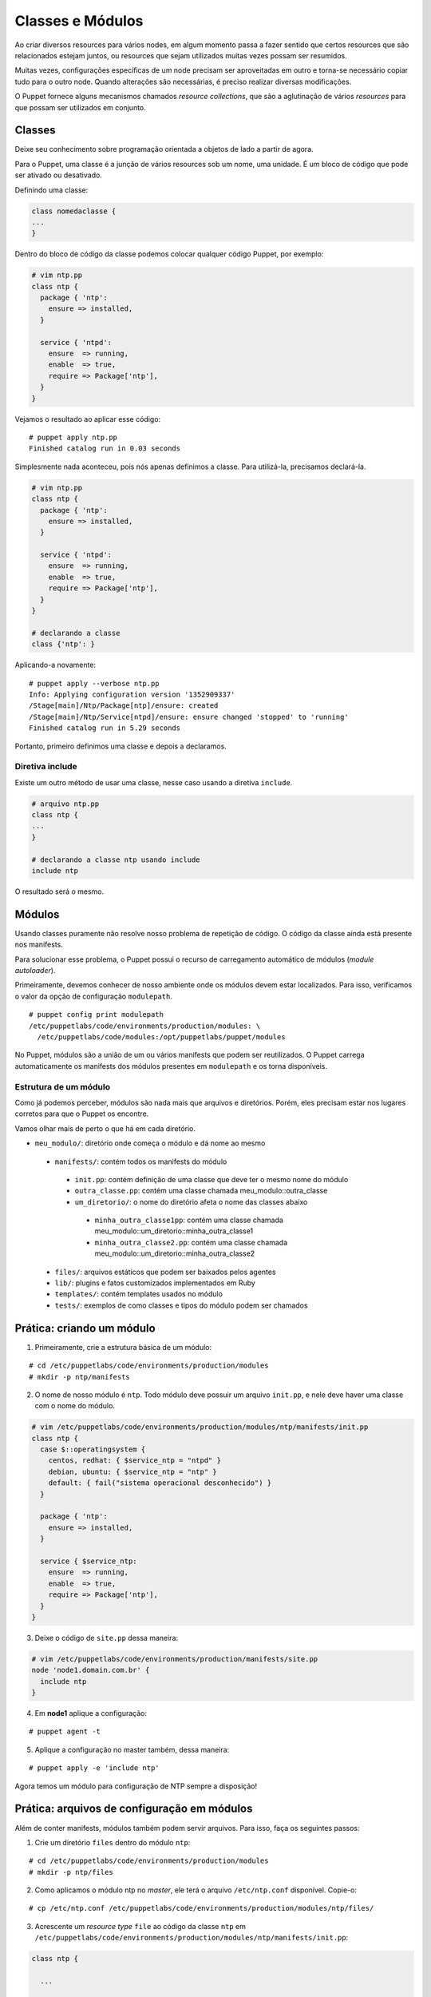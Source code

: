 Classes e Módulos
=================

Ao criar diversos resources para vários nodes, em algum momento passa a fazer sentido que certos resources que são relacionados estejam juntos, ou resources que sejam utilizados muitas vezes possam ser resumidos.

Muitas vezes, configurações específicas de um node precisam ser aproveitadas em outro e torna-se necessário copiar tudo para o outro node. Quando alterações são necessárias, é preciso realizar diversas modificações.

O Puppet fornece alguns mecanismos chamados *resource collections*, que são a aglutinação de vários *resources* para que possam ser utilizados em conjunto.

Classes
-------

Deixe seu conhecimento sobre programação orientada a objetos de lado a partir de agora.

Para o Puppet, uma classe é a junção de vários resources sob um nome, uma unidade. É um bloco de código que pode ser ativado ou desativado.

Definindo uma classe:

.. code-block:: ruby

  class nomedaclasse {
  ...
  }

Dentro do bloco de código da classe podemos colocar qualquer código Puppet, por exemplo:

.. code-block:: ruby

  # vim ntp.pp
  class ntp {
    package { 'ntp':
      ensure => installed,
    }
        
    service { 'ntpd':
      ensure  => running,
      enable  => true,
      require => Package['ntp'],
    }
  }

Vejamos o resultado ao aplicar esse código:

::

  # puppet apply ntp.pp
  Finished catalog run in 0.03 seconds

.. raw:: pdf

 PageBreak


Simplesmente nada aconteceu, pois nós apenas definimos a classe. Para utilizá-la, precisamos declará-la.

.. code-block:: ruby

  # vim ntp.pp
  class ntp {
    package { 'ntp':
      ensure => installed,
    }
        
    service { 'ntpd':
      ensure  => running,
      enable  => true,
      require => Package['ntp'],
    }
  }
  
  # declarando a classe
  class {'ntp': }

Aplicando-a novamente:

::

  # puppet apply --verbose ntp.pp
  Info: Applying configuration version '1352909337'
  /Stage[main]/Ntp/Package[ntp]/ensure: created
  /Stage[main]/Ntp/Service[ntpd]/ensure: ensure changed 'stopped' to 'running'
  Finished catalog run in 5.29 seconds

Portanto, primeiro definimos uma classe e depois a declaramos.

Diretiva include
````````````````
Existe um outro método de usar uma classe, nesse caso usando a diretiva ``include``.

.. code-block:: ruby

  # arquivo ntp.pp
  class ntp {
  ...
  }

  # declarando a classe ntp usando include
  include ntp

O resultado será o mesmo.

.. nota::

  |nota| **Declaração de classes sem usar include**

  A sintaxe ``class {'ntp': }`` é utilizada quando usamos classes que recebem parâmetros.

.. raw:: pdf

 PageBreak


Módulos
-------
Usando classes puramente não resolve nosso problema de repetição de código. O código da classe ainda está presente nos manifests.

Para solucionar esse problema, o Puppet possui o recurso de carregamento automático de módulos (*module autoloader*).

Primeiramente, devemos conhecer de nosso ambiente onde os módulos devem estar localizados. Para isso, verificamos o valor da opção de configuração ``modulepath``.

::

  # puppet config print modulepath
  /etc/puppetlabs/code/environments/production/modules: \
    /etc/puppetlabs/code/modules:/opt/puppetlabs/puppet/modules


No Puppet, módulos são a união de um ou vários manifests que podem ser reutilizados. O Puppet carrega automaticamente os manifests dos módulos presentes em ``modulepath`` e os torna disponíveis.

Estrutura de um módulo
``````````````````````

Como já podemos perceber, módulos são nada mais que arquivos e diretórios. Porém, eles precisam estar nos lugares corretos para que o Puppet os encontre.

Vamos olhar mais de perto o que há em cada diretório.

* ``meu_modulo/``: diretório onde começa o módulo e dá nome ao mesmo

 * ``manifests/``: contém todos os manifests do módulo

  * ``init.pp``: contém definição de uma classe que deve ter o mesmo nome do módulo

  * ``outra_classe.pp``: contém uma classe chamada meu_modulo::outra_classe

  * ``um_diretorio/``: o nome do diretório afeta o nome das classes abaixo

   * ``minha_outra_classe1pp``: contém uma classe chamada meu_modulo::um_diretorio::minha_outra_classe1

   * ``minha_outra_classe2.pp``: contém uma classe chamada meu_modulo::um_diretorio::minha_outra_classe2

 * ``files/``: arquivos estáticos que podem ser baixados pelos agentes

 * ``lib/``: plugins e fatos customizados implementados em Ruby

 * ``templates/``: contém templates usados no módulo

 * ``tests/``: exemplos de como classes e tipos do módulo podem ser chamados

Prática: criando um módulo
--------------------------

1. Primeiramente, crie a estrutura básica de um módulo:

::

  # cd /etc/puppetlabs/code/environments/production/modules
  # mkdir -p ntp/manifests

.. raw:: pdf

 PageBreak


2. O nome de nosso módulo é ``ntp``. Todo módulo deve possuir um arquivo ``init.pp``, e nele deve haver uma classe com o nome do módulo.

.. code-block:: ruby

  # vim /etc/puppetlabs/code/environments/production/modules/ntp/manifests/init.pp
  class ntp {
    case $::operatingsystem {
      centos, redhat: { $service_ntp = "ntpd" }
      debian, ubuntu: { $service_ntp = "ntp" }
      default: { fail("sistema operacional desconhecido") }
    }
  
    package { 'ntp':
      ensure => installed,
    }
        
    service { $service_ntp:
      ensure  => running,
      enable  => true,
      require => Package['ntp'],
    }
  }

3. Deixe o código de ``site.pp`` dessa maneira:

.. code-block:: ruby

  # vim /etc/puppetlabs/code/environments/production/manifests/site.pp
  node 'node1.domain.com.br' {
    include ntp
  }
  
4. Em **node1** aplique a configuração:

::

  # puppet agent -t

5. Aplique a configuração no master também, dessa maneira:

::

  # puppet apply -e 'include ntp'


Agora temos um módulo para configuração de NTP sempre a disposição!

.. nota::

  |nota| **Nome do serviço NTP**

  No Debian/Ubuntu, o nome do serviço é ``ntp``. No CentOS/Red Hat, o nome do serviço é ``ntpd``.

.. raw:: pdf

 PageBreak

Prática: arquivos de configuração em módulos
--------------------------------------------

Além de conter manifests, módulos também podem servir arquivos. Para isso, faça os seguintes passos:

1. Crie um diretório ``files`` dentro do módulo ``ntp``:

::

  # cd /etc/puppetlabs/code/environments/production/modules
  # mkdir -p ntp/files

2. Como aplicamos o módulo ntp no *master*, ele terá o arquivo ``/etc/ntp.conf`` disponível. Copie-o:

::

  # cp /etc/ntp.conf /etc/puppetlabs/code/environments/production/modules/ntp/files/

3. Acrescente  um *resource type* ``file`` ao código da classe ``ntp`` em ``/etc/puppetlabs/code/environments/production/modules/ntp/manifests/init.pp``:

.. code-block:: ruby

  class ntp {
    
    ...
    
    file { 'ntp.conf':
      path     => '/etc/ntp.conf',
      require  => Package['ntp'],
      source   => "puppet:///modules/ntp/ntp.conf",
      notify   => Service[$service_ntp],
    }
  
  }

4. Faça qualquer alteração no arquivo ``ntp.conf`` do módulo (em ``/etc/puppetlabs/code/environments/production/modules/ntp/files/ntp.conf``), por exemplo, acrescentando ou removendo um comentário.

5. Aplique a nova configuração no **node1**.

::

  # puppet agent -t

.. dica::

  |dica| **Servidor de arquivos do Puppet**

  O Puppet pode servir os arquivos dos módulos, e funciona da mesma maneira se você está operando de maneira serverless ou master/agente. Todos os arquivos no diretório ``files`` do módulo ``ntp`` estão disponíveis na URL ``puppet:///modules/ntp/``.
